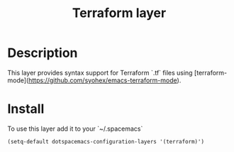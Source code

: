 #+TITLE: Terraform layer
#+HTML_HEAD_EXTRA: <link rel="stylesheet" type="text/css" href="../../../css/readtheorg.css" />

[[file:img/terraform.png]]


* Table of Contents                                         :TOC_4_org:noexport:
 - [[Description][Description]]
 - [[Install][Install]]

* Description
This layer provides syntax support for Terraform `.tf` files using
[terraform-mode](https://github.com/syohex/emacs-terraform-mode).

* Install
To use this layer add it to your `~/.spacemacs`

#+BEGIN_SRC emacs-lisp
 (setq-default dotspacemacs-configuration-layers '(terraform)')
#+END_SRC
